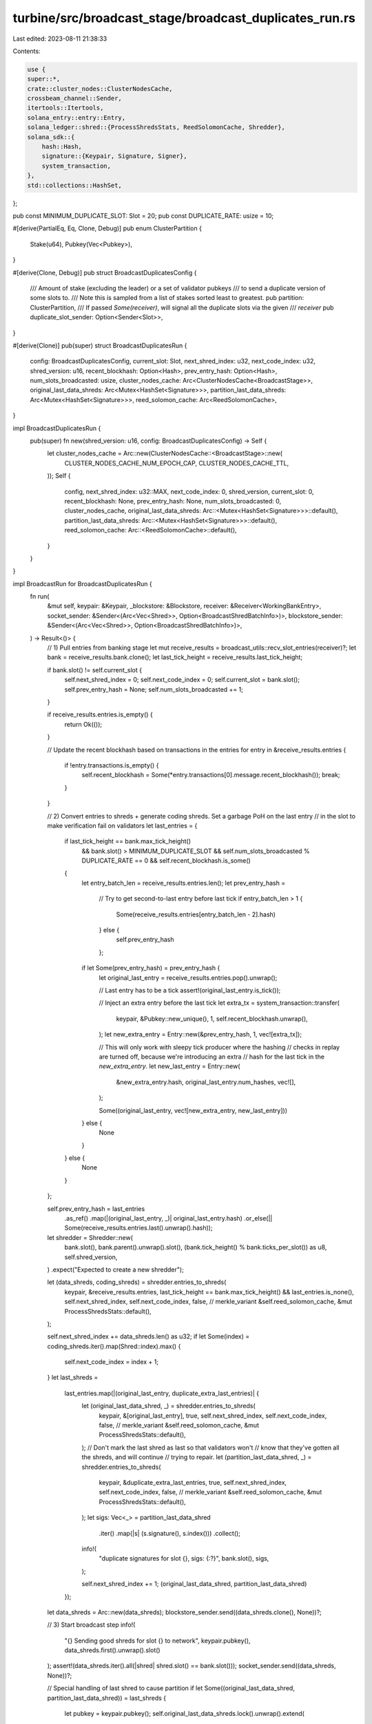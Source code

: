 turbine/src/broadcast_stage/broadcast_duplicates_run.rs
=======================================================

Last edited: 2023-08-11 21:38:33

Contents:

.. code-block:: rs

    use {
    super::*,
    crate::cluster_nodes::ClusterNodesCache,
    crossbeam_channel::Sender,
    itertools::Itertools,
    solana_entry::entry::Entry,
    solana_ledger::shred::{ProcessShredsStats, ReedSolomonCache, Shredder},
    solana_sdk::{
        hash::Hash,
        signature::{Keypair, Signature, Signer},
        system_transaction,
    },
    std::collections::HashSet,
};

pub const MINIMUM_DUPLICATE_SLOT: Slot = 20;
pub const DUPLICATE_RATE: usize = 10;

#[derive(PartialEq, Eq, Clone, Debug)]
pub enum ClusterPartition {
    Stake(u64),
    Pubkey(Vec<Pubkey>),
}

#[derive(Clone, Debug)]
pub struct BroadcastDuplicatesConfig {
    /// Amount of stake (excluding the leader) or a set of validator pubkeys
    /// to send a duplicate version of some slots to.
    /// Note this is sampled from a list of stakes sorted least to greatest.
    pub partition: ClusterPartition,
    /// If passed `Some(receiver)`, will signal all the duplicate slots via the given
    /// `receiver`
    pub duplicate_slot_sender: Option<Sender<Slot>>,
}

#[derive(Clone)]
pub(super) struct BroadcastDuplicatesRun {
    config: BroadcastDuplicatesConfig,
    current_slot: Slot,
    next_shred_index: u32,
    next_code_index: u32,
    shred_version: u16,
    recent_blockhash: Option<Hash>,
    prev_entry_hash: Option<Hash>,
    num_slots_broadcasted: usize,
    cluster_nodes_cache: Arc<ClusterNodesCache<BroadcastStage>>,
    original_last_data_shreds: Arc<Mutex<HashSet<Signature>>>,
    partition_last_data_shreds: Arc<Mutex<HashSet<Signature>>>,
    reed_solomon_cache: Arc<ReedSolomonCache>,
}

impl BroadcastDuplicatesRun {
    pub(super) fn new(shred_version: u16, config: BroadcastDuplicatesConfig) -> Self {
        let cluster_nodes_cache = Arc::new(ClusterNodesCache::<BroadcastStage>::new(
            CLUSTER_NODES_CACHE_NUM_EPOCH_CAP,
            CLUSTER_NODES_CACHE_TTL,
        ));
        Self {
            config,
            next_shred_index: u32::MAX,
            next_code_index: 0,
            shred_version,
            current_slot: 0,
            recent_blockhash: None,
            prev_entry_hash: None,
            num_slots_broadcasted: 0,
            cluster_nodes_cache,
            original_last_data_shreds: Arc::<Mutex<HashSet<Signature>>>::default(),
            partition_last_data_shreds: Arc::<Mutex<HashSet<Signature>>>::default(),
            reed_solomon_cache: Arc::<ReedSolomonCache>::default(),
        }
    }
}

impl BroadcastRun for BroadcastDuplicatesRun {
    fn run(
        &mut self,
        keypair: &Keypair,
        _blockstore: &Blockstore,
        receiver: &Receiver<WorkingBankEntry>,
        socket_sender: &Sender<(Arc<Vec<Shred>>, Option<BroadcastShredBatchInfo>)>,
        blockstore_sender: &Sender<(Arc<Vec<Shred>>, Option<BroadcastShredBatchInfo>)>,
    ) -> Result<()> {
        // 1) Pull entries from banking stage
        let mut receive_results = broadcast_utils::recv_slot_entries(receiver)?;
        let bank = receive_results.bank.clone();
        let last_tick_height = receive_results.last_tick_height;

        if bank.slot() != self.current_slot {
            self.next_shred_index = 0;
            self.next_code_index = 0;
            self.current_slot = bank.slot();
            self.prev_entry_hash = None;
            self.num_slots_broadcasted += 1;
        }

        if receive_results.entries.is_empty() {
            return Ok(());
        }

        // Update the recent blockhash based on transactions in the entries
        for entry in &receive_results.entries {
            if !entry.transactions.is_empty() {
                self.recent_blockhash = Some(*entry.transactions[0].message.recent_blockhash());
                break;
            }
        }

        // 2) Convert entries to shreds + generate coding shreds. Set a garbage PoH on the last entry
        // in the slot to make verification fail on validators
        let last_entries = {
            if last_tick_height == bank.max_tick_height()
                && bank.slot() > MINIMUM_DUPLICATE_SLOT
                && self.num_slots_broadcasted % DUPLICATE_RATE == 0
                && self.recent_blockhash.is_some()
            {
                let entry_batch_len = receive_results.entries.len();
                let prev_entry_hash =
                    // Try to get second-to-last entry before last tick
                    if entry_batch_len > 1 {
                        Some(receive_results.entries[entry_batch_len - 2].hash)
                    } else {
                        self.prev_entry_hash
                    };

                if let Some(prev_entry_hash) = prev_entry_hash {
                    let original_last_entry = receive_results.entries.pop().unwrap();

                    // Last entry has to be a tick
                    assert!(original_last_entry.is_tick());

                    // Inject an extra entry before the last tick
                    let extra_tx = system_transaction::transfer(
                        keypair,
                        &Pubkey::new_unique(),
                        1,
                        self.recent_blockhash.unwrap(),
                    );
                    let new_extra_entry = Entry::new(&prev_entry_hash, 1, vec![extra_tx]);

                    // This will only work with sleepy tick producer where the hashing
                    // checks in replay are turned off, because we're introducing an extra
                    // hash for the last tick in the `new_extra_entry`.
                    let new_last_entry = Entry::new(
                        &new_extra_entry.hash,
                        original_last_entry.num_hashes,
                        vec![],
                    );

                    Some((original_last_entry, vec![new_extra_entry, new_last_entry]))
                } else {
                    None
                }
            } else {
                None
            }
        };

        self.prev_entry_hash = last_entries
            .as_ref()
            .map(|(original_last_entry, _)| original_last_entry.hash)
            .or_else(|| Some(receive_results.entries.last().unwrap().hash));

        let shredder = Shredder::new(
            bank.slot(),
            bank.parent().unwrap().slot(),
            (bank.tick_height() % bank.ticks_per_slot()) as u8,
            self.shred_version,
        )
        .expect("Expected to create a new shredder");

        let (data_shreds, coding_shreds) = shredder.entries_to_shreds(
            keypair,
            &receive_results.entries,
            last_tick_height == bank.max_tick_height() && last_entries.is_none(),
            self.next_shred_index,
            self.next_code_index,
            false, // merkle_variant
            &self.reed_solomon_cache,
            &mut ProcessShredsStats::default(),
        );

        self.next_shred_index += data_shreds.len() as u32;
        if let Some(index) = coding_shreds.iter().map(Shred::index).max() {
            self.next_code_index = index + 1;
        }
        let last_shreds =
            last_entries.map(|(original_last_entry, duplicate_extra_last_entries)| {
                let (original_last_data_shred, _) = shredder.entries_to_shreds(
                    keypair,
                    &[original_last_entry],
                    true,
                    self.next_shred_index,
                    self.next_code_index,
                    false, // merkle_variant
                    &self.reed_solomon_cache,
                    &mut ProcessShredsStats::default(),
                );
                // Don't mark the last shred as last so that validators won't
                // know that they've gotten all the shreds, and will continue
                // trying to repair.
                let (partition_last_data_shred, _) = shredder.entries_to_shreds(
                    keypair,
                    &duplicate_extra_last_entries,
                    true,
                    self.next_shred_index,
                    self.next_code_index,
                    false, // merkle_variant
                    &self.reed_solomon_cache,
                    &mut ProcessShredsStats::default(),
                );
                let sigs: Vec<_> = partition_last_data_shred
                    .iter()
                    .map(|s| (s.signature(), s.index()))
                    .collect();
                info!(
                    "duplicate signatures for slot {}, sigs: {:?}",
                    bank.slot(),
                    sigs,
                );

                self.next_shred_index += 1;
                (original_last_data_shred, partition_last_data_shred)
            });

        let data_shreds = Arc::new(data_shreds);
        blockstore_sender.send((data_shreds.clone(), None))?;

        // 3) Start broadcast step
        info!(
            "{} Sending good shreds for slot {} to network",
            keypair.pubkey(),
            data_shreds.first().unwrap().slot()
        );
        assert!(data_shreds.iter().all(|shred| shred.slot() == bank.slot()));
        socket_sender.send((data_shreds, None))?;

        // Special handling of last shred to cause partition
        if let Some((original_last_data_shred, partition_last_data_shred)) = last_shreds {
            let pubkey = keypair.pubkey();
            self.original_last_data_shreds.lock().unwrap().extend(
                original_last_data_shred.iter().map(|shred| {
                    assert!(shred.verify(&pubkey));
                    shred.signature()
                }),
            );
            self.partition_last_data_shreds.lock().unwrap().extend(
                partition_last_data_shred.iter().map(|shred| {
                    info!("adding {} to partition set", shred.signature());
                    assert!(shred.verify(&pubkey));
                    shred.signature()
                }),
            );
            let original_last_data_shred = Arc::new(original_last_data_shred);
            let partition_last_data_shred = Arc::new(partition_last_data_shred);

            // Store the original shreds that this node replayed
            blockstore_sender.send((original_last_data_shred.clone(), None))?;

            assert!(original_last_data_shred
                .iter()
                .all(|shred| shred.slot() == bank.slot()));
            assert!(partition_last_data_shred
                .iter()
                .all(|shred| shred.slot() == bank.slot()));

            if let Some(duplicate_slot_sender) = &self.config.duplicate_slot_sender {
                let _ = duplicate_slot_sender.send(bank.slot());
            }
            socket_sender.send((original_last_data_shred, None))?;
            socket_sender.send((partition_last_data_shred, None))?;
        }
        Ok(())
    }

    fn transmit(
        &mut self,
        receiver: &TransmitReceiver,
        cluster_info: &ClusterInfo,
        sock: &UdpSocket,
        bank_forks: &RwLock<BankForks>,
        _quic_endpoint_sender: &AsyncSender<(SocketAddr, Bytes)>,
    ) -> Result<()> {
        let (shreds, _) = receiver.recv()?;
        if shreds.is_empty() {
            return Ok(());
        }
        let slot = shreds.first().unwrap().slot();
        assert!(shreds.iter().all(|shred| shred.slot() == slot));
        let (root_bank, working_bank) = {
            let bank_forks = bank_forks.read().unwrap();
            (bank_forks.root_bank(), bank_forks.working_bank())
        };
        let self_pubkey = cluster_info.id();
        // Create cluster partition.
        let cluster_partition: HashSet<Pubkey> = {
            match &self.config.partition {
                ClusterPartition::Stake(partition_total_stake) => {
                    let mut cumulative_stake = 0;
                    let epoch = root_bank.get_leader_schedule_epoch(slot);
                    root_bank
                        .epoch_staked_nodes(epoch)
                        .unwrap()
                        .iter()
                        .filter(|(pubkey, _)| **pubkey != self_pubkey)
                        .sorted_by_key(|(pubkey, stake)| (**stake, **pubkey))
                        .take_while(|(_, stake)| {
                            cumulative_stake += *stake;
                            cumulative_stake <= *partition_total_stake
                        })
                        .map(|(pubkey, _)| *pubkey)
                        .collect()
                }
                ClusterPartition::Pubkey(pubkeys) => pubkeys.iter().cloned().collect(),
            }
        };

        // Broadcast data
        let cluster_nodes =
            self.cluster_nodes_cache
                .get(slot, &root_bank, &working_bank, cluster_info);
        let socket_addr_space = cluster_info.socket_addr_space();
        let packets: Vec<_> = shreds
            .iter()
            .filter_map(|shred| {
                let node = cluster_nodes.get_broadcast_peer(&shred.id())?;
                if !socket_addr_space.check(&node.tvu(Protocol::UDP).ok()?) {
                    return None;
                }
                if self
                    .original_last_data_shreds
                    .lock()
                    .unwrap()
                    .remove(shred.signature())
                {
                    if cluster_partition.contains(node.pubkey()) {
                        info!(
                            "Not broadcasting original shred index {}, slot {} to partition node {}",
                            shred.index(),
                            shred.slot(),
                            node.pubkey(),
                        );
                        return None;
                    }
                } else if self
                    .partition_last_data_shreds
                    .lock()
                    .unwrap()
                    .remove(shred.signature())
                {
                    // If the shred is part of the partition, broadcast it directly to the
                    // partition node. This is to account for cases when the partition stake
                    // is small such as in `test_duplicate_shreds_broadcast_leader()`, then
                    // the partition node is never selected by get_broadcast_peer()
                    return Some(
                        cluster_partition
                            .iter()
                            .filter_map(|pubkey| {
                                info!(
                                    "Broadcasting partition shred index {}, slot {} to partition node {}",
                                    shred.index(),
                                    shred.slot(),
                                    pubkey,
                                );
                                let tvu = cluster_info
                                    .lookup_contact_info(pubkey, |node| node.tvu(Protocol::UDP))?
                                    .ok()?;
                                Some((shred.payload(), tvu))
                            })
                            .collect(),
                    );
                }

                Some(vec![(shred.payload(), node.tvu(Protocol::UDP).ok()?)])
            })
            .flatten()
            .collect();

        if let Err(SendPktsError::IoError(ioerr, _)) = batch_send(sock, &packets) {
            return Err(Error::Io(ioerr));
        }
        Ok(())
    }

    fn record(&mut self, receiver: &RecordReceiver, blockstore: &Blockstore) -> Result<()> {
        let (all_shreds, _) = receiver.recv()?;
        blockstore
            .insert_shreds(all_shreds.to_vec(), None, true)
            .expect("Failed to insert shreds in blockstore");
        Ok(())
    }
}


